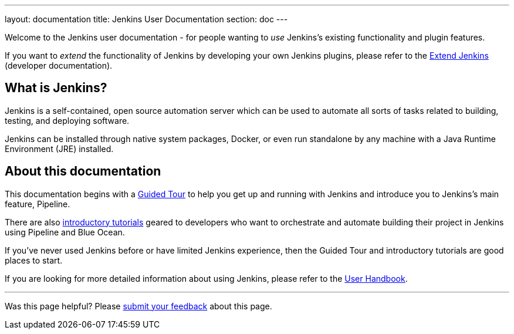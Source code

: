 ---
layout: documentation
title: Jenkins User Documentation
section: doc
---

Welcome to the Jenkins user documentation - for people wanting to _use_
Jenkins's existing functionality and plugin features.

If you want to _extend_ the functionality of Jenkins by developing your own
Jenkins plugins, please refer to the link:developer[Extend Jenkins] (developer
documentation).

== What is Jenkins?

Jenkins is a self-contained, open source automation server which can be used to
automate all sorts of tasks related to building, testing, and deploying software.

Jenkins can be installed through native system packages, Docker, or even run
standalone by any machine with a Java Runtime Environment (JRE) installed.

== About this documentation

This documentation begins with a link:pipeline/tour/getting-started[Guided Tour]
to help you get up and running with Jenkins and introduce you to Jenkins's main
feature, Pipeline.

There are also link:tutorials[introductory tutorials] geared to developers who
want to orchestrate and automate building their project in Jenkins using
Pipeline and Blue Ocean.

If you've never used Jenkins before or have limited Jenkins experience, then the
Guided Tour and introductory tutorials are good places to start.

If you are looking for more detailed information about using Jenkins, please
refer to the link:book/getting-started[User Handbook].

'''

Was this page helpful? Please link:/doc/feedback-form[submit your feedback]
about this page.
